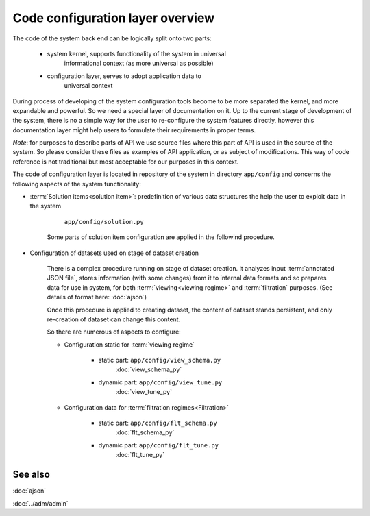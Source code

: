 Code configuration layer overview
=================================

.. index:: 
    Code configuration layer overview

The code of the system back end can be logically split onto two parts:

    * system kernel, supports functionality of the system in universal 
        informational context (as more universal as possible)
    
    * configuration layer, serves to adopt application data to 
        universal context

During process of developing of the system configuration tools become to be more separated the kernel, and more expandable and powerful. So we need a special layer of documentation on it. Up to the current stage of development of the system, there is no a simple way for the user to re-configure the system features directly, however this documentation layer might help users to formulate their requirements in proper terms.

*Note*: for purposes to describe parts of API we use source files where this part of API is used in the source of the system. So please consider these files as examples of API application, or as subject of modifications. This way of code reference is not traditional but most acceptable for our purposes in this context.

The code of configuration layer is located in repository of the system in directory ``app/config`` and concerns the following aspects of the system functionality:

* :term:`Solution items<solution item>`: predefinition of various data structures the help the user to exploit data in the system
    
        ``app/config/solution.py``

    Some parts of solution item configuration are applied in the followind procedure.
        
* Configuration of datasets used on stage of dataset creation
    
    There is a complex procedure running on stage of dataset creation. It analyzes input :term:`annotated JSON file`, stores information (with some changes) from it to internal data formats and so prepares data for use in system, for both :term:`viewing<viewing regime>` and :term:`filtration` purposes. (See details of format here: :doc:`ajson`)
            
    Once this procedure is applied to creating dataset, the content of dataset stands persistent, and only re-creation of dataset can change this content.
    
    So there are numerous of aspects to configure:
    
    * Configuration static for :term:`viewing regime` 
        
        * static part:  ``app/config/view_schema.py``
            :doc:`view_schema_py`
    
        * dynamic part: ``app/config/view_tune.py``
            :doc:`view_tune_py`
        
    * Configuration data for :term:`filtration regimes<Filtration>`
    
        * static part: ``app/config/flt_schema.py``
            :doc:`flt_schema_py`

        * dynamic part: ``app/config/flt_tune.py``
            :doc:`flt_tune_py`

See also
--------

:doc:`ajson`

:doc:`../adm/admin`
